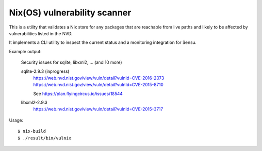 Nix(OS) vulnerability scanner
=============================

This is a utility that validates a Nix store for any packages that are
reachable from live paths and likely to be affected by vulnerabilities listed
in the NVD.

It implements a CLI utility to inspect the current status and a monitoring
integration for Sensu.


Example output:

    Security issues for sqlite, libxml2, ... (and 10 more)


    sqlite-2.9.3 (inprogress)
        https://web.nvd.nist.gov/view/vuln/detail?vulnId=CVE-2016-2073
        https://web.nvd.nist.gov/view/vuln/detail?vulnId=CVE-2015-8710

        See https://plan.flyingcircus.io/issues/18544


    libxml2-2.9.3
        https://web.nvd.nist.gov/view/vuln/detail?vulnId=CVE-2015-3717


Usage::

    $ nix-build
    $ ./result/bin/vulnix

